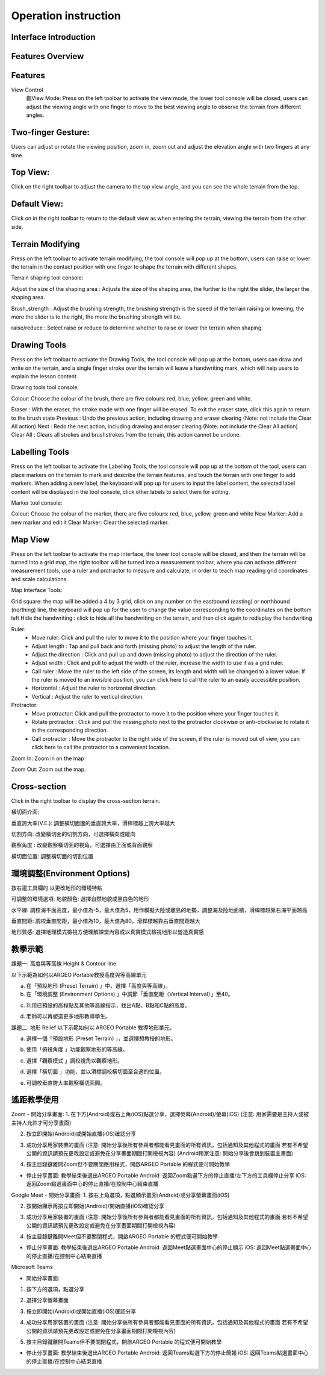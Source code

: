 Operation instruction
=================================== 

.. |viewmode| image:: control_images/viewmode.png
   :width: 30

.. |topview| image:: control_images/topview.png
   :width: 30

.. |sideview| image:: control_images/sideview.png
   :width: 30

.. |terrain_edit_mode| image:: control_images/terrain_edit_mode.png
   :width: 30

.. |brush_size| image:: control_images/brush_size.png
   :width: 30 

.. |brush_strength| image:: control_images/brush_strength.png
   :width: 30

.. |extrude_up| image:: control_images/extrude_up.png 
   :width: 30

.. |reduce| image:: control_images/reduce.png
   :width: 30

.. |pen| image:: control_images/pen.png
   :width: 30

.. |eraser| image:: control_images/eraser.png
   :width: 30

.. |undo_white| image:: control_images/undo_white.png
   :width: 30

.. |redo_white| image:: control_images/redo_white.png
   :width: 30

.. |clear| image:: control_images/clear.png
   :width: 30

.. |label| image:: control_images/label.png
   :width: 30

.. |mapview| image:: control_images/mapview.png
   :width: 30 

.. |drawing_hide| image:: control_images/drawing_hide.png
   :width: 30

.. |ruler_rotate| image:: control_images/ruler_rotate.png
   :width: 30

.. |get_ruler| image:: control_images/get_ruler.png
   :width: 30 

.. |horizontal_ruler| image:: control_images/horizontal_ruler.png
   :width: 30

.. |vertical_ruler| image:: control_images/vertical_ruler.png
   :width: 30

.. |angle_ruler| image:: control_images/angle_ruler.png
   :width: 30

.. |cross_section| image:: control_images/cross_section.png
   :width: 30

.. |flip| image:: control_images/flip.png
   :width: 30

.. |environmentoptions| image:: control_images/environmentoptions.png
   :width: 30

.. |presetterrain| image:: control_images/presetterrain.png
   :width: 30




Interface Introduction
-----------------------

.. image:: control_images/UI.png
  :width: 400
  :alt: Alternative text




Features Overview
-----------------------

.. image:: control_images/overall_function.png 
  :width: 400
  :alt: Alternative text




Features
-----------------------
View Control
    觀View Mode:
    Press |viewmode| on the left toolbar to activate the view mode, the lower tool console will be closed, users can adjust the viewing angle with one finger to move to the best viewing angle to observe the terrain from different angles.

.. image:: control_images/view_control_mode.png
  :width: 400
  :alt: Alternative text





Two-finger Gesture:
-----------------------
Users can adjust or rotate the viewing position, zoom in, zoom out and adjust the elevation angle with two fingers at any time.

.. image:: control_images/finger_control1.png
  :width: 400
  :alt: Alternative text

.. image:: control_images/finger_control2.png
  :width: 400
  :alt: Alternative text

.. image:: control_images/finger_control3.png
  :width: 400
  :alt: Alternative text

.. image:: control_images/finger_control4.png
  :width: 400
  :alt: Alternative text

.. image:: control_images/finger_control5.png
  :width: 400
  :alt: Alternative text

.. image:: control_images/finger_control6.png
  :width: 400
  :alt: Alternative text




Top View:
-----------------------
Click |topview| on the right toolbar to adjust the camera to the top view angle, and you can see the whole terrain from the top.

.. image:: control_images/overlook.png
  :width: 400
  :alt: Alternative text




Default View:
-----------------------
Click on |sideview| in the right toolbar to return to the default view as when entering the terrain, viewing the terrain from the other side.

.. image:: control_images/default_angle.jpg
  :width: 400
  :alt: Alternative text




Terrain Modifying
-----------------------
Press |terrain_edit_mode| on the left toolbar to activate terrain modifying, the tool console will pop up at the bottom, users can raise or lower the terrain in the contact position with one finger to shape the terrain with different shapes.

.. image:: control_images/terrain_modifying.png
  :width: 400
  :alt: Alternative text


Terrain shaping tool console:

Adjust the size of the shaping area |brush_size| : Adjusts the size of the shaping area, the further to the right the slider, the larger the shaping area.


.. image:: control_images/modifying_size1.png
  :width: 400
  :alt: Alternative text

.. image:: control_images/modifying_size2.png
  :width: 400
  :alt: Alternative text


Brush_strength |brush_strength| : Adjust the brushing strength, the brushing strength is the speed of the terrain raising or lowering, the more the slider is to the right, the more the brushing strength will be.

.. image:: control_images/modifying_strength1.png
  :width: 400
  :alt: Alternative text

.. image:: control_images/modifying_strength2.png
  :width: 400
  :alt: Alternative text


raise/reduce |extrude_up| |reduce| : Select raise or reduce to determine whether to raise or lower the terrain when shaping.

.. image:: control_images/modifying_height1.png
  :width: 400
  :alt: Alternative text

.. image:: control_images/modifying_height2.png
  :width: 400
  :alt: Alternative text




Drawing Tools
-----------------------
Press |pen| on the left toolbar to activate the Drawing Tools, the tool console will pop up at the bottom, users can draw and write on the terrain, and a single finger stroke over the terrain will leave a handwriting mark, which will help users to explain the lesson content.

.. image:: control_images/drawing_tools.png
  :width: 400
  :alt: Alternative text


Drawing tools tool console:

Colour: Choose the colour of the brush, there are five colours: red, blue, yellow, green and white.

Eraser |eraser| : With the eraser, the stroke made with one finger will be erased. To exit the eraser state, click this again to return to the brush state
Previous |undo_white| : Undo the previous action, including drawing and eraser clearing (Note: not include the Clear All action)
Next |redo_white| : Redo the next action, including drawing and eraser clearing (Note: not include the Clear All action)
Clear All |clear| : Clears all strokes and brushstrokes from the terrain, this action cannot be undone.




Labelling Tools
-----------------------
Press |label| on the left toolbar to activate the Labelling Tools, the tool console will pop up at the bottom of the tool, users can place markers on the terrain to mark and describe the terrain features, and touch the terrain with one finger to add markers. When adding a new label, the keyboard will pop up for users to input the label content, the selected label content will be displayed in the tool console, click other labels to select them for editing.

.. image:: control_images/labelling_tools1.png
  :width: 400
  :alt: Alternative text

.. image:: control_images/labelling_tools2.png
  :width: 400
  :alt: Alternative text



Marker tool console:

Colour: Choose the colour of the marker, there are five colours: red, blue, yellow, green and white
New Marker: Add a new marker and edit it
Clear Marker: Clear the selected marker.






Map View
-----------------------
Press |mapview| on the left toolbar to activate the map interface, the lower tool console will be closed, and then the terrain will be turned into a grid map, the right toolbar will be turned into a measurement toolbar, where you can activate different measurement tools, use a ruler and protractor to measure and calculate, in order to teach map reading grid coordinates and scale calculations.

.. image:: control_images/mapviewlayout.png
  :width: 400
  :alt: Alternative text



Map Interface Tools:

Grid square: the map will be added a 4 by 3 grid, click on any number on the eastbound (easting) or northbound (northing) line, the keyboard will pop up for the user to change the value corresponding to the coordinates on the bottom left
Hide the handwriting |drawing_hide| : click to hide all the handwriting on the terrain, and then click again to redisplay the handwriting

Ruler:
  - Move ruler: Click and pull the ruler to move it to the position where your finger touches it.
  - Adjust length |ruler_rotate| : Tap and pull back and forth (missing photo) to adjust the length of the ruler.
  - Adjust the direction |ruler_rotate| : Click and pull up and down (missing photo) to adjust the direction of the ruler.
  - Adjust width : Click and pull to adjust the width of the ruler, increase the width to use it as a grid ruler.
  - Call ruler |get_ruler| : Move the ruler to the left side of the screen, its length and width will be changed to a lower value. If the ruler is moved to an invisible position, you can click here to call the ruler to an easily accessible position.
  - Horizontal |horizontal_ruler| : Adjust the ruler to horizontal direction.
  - Vertical |vertical_ruler|: Adjust the ruler to vertical direction.

Protractor:
  - Move protractor: Click and pull the protractor to move it to the position where your finger touches it.
  - Rotate protractor |ruler_rotate| : Click and pull the missing photo next to the protractor clockwise or anti-clockwise to rotate it in the corresponding direction.
  - Call protractor |angle_ruler|: Move the protractor to the right side of the screen, if the ruler is moved out of view, you can click here to call the protractor to a convenient location.

Zoom In: Zoom in on the map

Zoom Out: Zoom out the map.






Cross-section
-----------------------
Click |cross_section| in the right toolbar to display the cross-section terrain.

.. image:: control_images/cross_section_layout.png
  :width: 400
  :alt: Alternative text



橫切面介面:

垂直誇大率(V.E.): 調整橫切面圖的垂直誇大率，滑桿標越上誇大率越大

.. image:: control_images/cross_section_ve.png
  :width: 400
  :alt: Alternative text


切割方向: 改變橫切面的切割方向，可選擇橫向或縱向

.. image:: control_images/cross_section_direction.png
  :width: 400
  :alt: Alternative text


觀察角度 |flip| : 改變觀察橫切面的視角，可選擇由正面或背面觀察

.. image:: control_images/cross_section_view.png
  :width: 400
  :alt: Alternative text


橫切面位置: 調整橫切面的切割位置

.. image:: control_images/cross_section_position.png
  :width: 400
  :alt: Alternative text




環境調整(Environment Options)
-----------------------
按右邊工具欄的 |environmentoptions| 以更改地形的環境特點

.. image:: control_images/environment_adjust.png
  :width: 400
  :alt: Alternative text


可調整的環境選項:
地貌顏色: 選擇自然地貌或黑白色的地形

.. image:: control_images/environment_adjust_color.png
  :width: 400
  :alt: Alternative text



水平線: 調校海平面高度，最小值為-5，最大值為5，用作模擬大陸或離島的地勢，調整海及陸地面積，滑桿標越靠右海平面越高

.. image:: control_images/horizontal_line1.png
  :width: 400
  :alt: Alternative text

.. image:: control_images/horizontal_line2.png
  :width: 400
  :alt: Alternative text


垂直間距: 調校垂直間距，最小值為10，最大值為80，滑桿標越靠右垂直間距越大

.. image:: control_images/Vertical_Interval1.png
  :width: 400
  :alt: Alternative text

.. image:: control_images/Vertical_Interval2.png
  :width: 400
  :alt: Alternative text


地形質感: 選擇地理模式檢視方便理解課堂內容或以真實模式檢視地形以營造真實感

.. image:: control_images/texture1.png
  :width: 400
  :alt: Alternative text 

.. image:: control_images/texture2.png
  :width: 400
  :alt: Alternative text 

.. image:: control_images/texture3.png
  :width: 400
  :alt: Alternative text 




教學示範
-----------------------
課題一: 高度與等高線 Height & Contour line

以下示範為如何以ARGEO Portable教授高度與等高線單元

a. 在「預設地形 (Preset Terrain) |presetterrain| 」中，選擇「高度與等高線」。
b. 在「環境調整 (Environment Options) |environmentoptions| 」中調節「垂直間距（Vertical Interval）」至40。

.. image:: control_images/heightcontourline1.jpg
  :width: 400
  :alt: Alternative text

c. 利用已預設的高程點及其他等高線指示，找出A點、B點和C點的高度。

.. image:: control_images/heightcontourline2.jpg
  :width: 400
  :alt: Alternative text

d. 老師可以再塑造更多地形教導學生。


課題二: 地形 Relief
以下示範如何以 ARGEO Portable 教導地形單元。

a. 選擇一個「預設地形 (Preset Terrain) |presetterrain| 」，並選擇想教授的地形。

.. image:: control_images/relief1.png
  :width: 400
  :alt: Alternative text

b. 使用「俯視角度 |topview|」功能觀察地形的等高線。

.. image:: control_images/relief2.jpg
  :width: 400
  :alt: Alternative text

c. 選擇「觀察模式 |viewmode|」調校視角以觀察地形。

.. image:: control_images/relief3.jpg
  :width: 400
  :alt: Alternative text

d. 選擇「橫切面 |cross_section|」功能，並以滑標調校橫切面至合適的位置。

.. image:: control_images/relief4.jpg
  :width: 400
  :alt: Alternative text

e. 可調校垂直誇大率觀察橫切面圖。

.. image:: control_images/relief5.jpg
  :width: 400
  :alt: Alternative text




遙距教學使用
-----------------------
Zoom
- 開始分享畫面:
1. 在下方(Android)或右上角(iOS)點選分享，選擇熒幕(Android)/螢幕(iOS) (注意: 用家需要是主持人或被主持人允許才可分享畫面)

.. image:: control_images/zoom1.png
  :width: 400
  :alt: Alternative text

2. 按立即開始(Android)或開始直播(iOS)確認分享

.. image:: control_images/zoom2.png
  :width: 400
  :alt: Alternative text

3. 成功分享用家裝置的畫面 (注意: 開始分享後所有參與者都能看見畫面的所有資訊，包括通知及其他程式的畫面 若有不希望公開的資訊請預先更改設定或避免在分享畫面期間打開檢視內容) (Android用家注意: 開始分享後會跳到裝置主畫面)

.. image:: control_images/zoom3.png
  :width: 400
  :alt: Alternative text

4. 按主目錄鍵離開Zoom但不要關閉應用程式，開啟ARGEO Portable 的程式便可開始教學

- 停止分享畫面:
  教學結束後退出ARGEO Portable
  Android: 返回Zoom點選下方的停止直播/左下方的工具欄停止分享
  iOS: 返回Zoom點選畫面中心的停止直播/在控制中心結束直播

.. image:: control_images/zoom4.png
  :width: 400
  :alt: Alternative text


Google Meet
- 開始分享畫面:
1. 按右上角選項，點選顯示畫面(Android)或分享螢幕畫面(iOS)

.. image:: control_images/googlemeet1.png
  :width: 400
  :alt: Alternative text

2. 按開始顯示再按立即開始(Android)/開始直播(iOS)確認分享

.. image:: control_images/googlemeet2.png
  :width: 400
  :alt: Alternative text

3. 成功分享用家裝置的畫面 (注意: 開始分享後所有參與者都能看見畫面的所有資訊，包括通知及其他程式的畫面 若有不希望公開的資訊請預先更改設定或避免在分享畫面期間打開檢視內容)

.. image:: control_images/googlemeet3.png
  :width: 400
  :alt: Alternative text

4. 按主目錄鍵離開Meet但不要關閉程式，開啟ARGEO Portable 的程式便可開始教學

- 停止分享畫面:
  教學結束後退出ARGEO Portable
  Android: 返回Meet點選畫面中心的停止顯示
  iOS: 返回Meet點選畫面中心的停止直播/在控制中心結束直播

.. image:: control_images/googlemeet4.png
  :width: 400
  :alt: Alternative text


Microsoft Teams

- 開始分享畫面:
1. 按下方的選項，點選分享

.. image:: control_images/microsoftteams1.png
  :width: 400
  :alt: Alternative text

2. 選擇分享螢幕畫面

.. image:: control_images/microsoftteams2.png
  :width: 400
  :alt: Alternative text

3. 按立即開始(Android)或開始直播(iOS)確認分享

.. image:: control_images/microsoftteams3.png
  :width: 400
  :alt: Alternative text

4. 成功分享用家裝置的畫面 (注意: 開始分享後所有參與者都能看見畫面的所有資訊，包括通知及其他程式的畫面 若有不希望公開的資訊請預先更改設定或避免在分享畫面期間打開檢視內容)

.. image:: control_images/microsoftteams4.png
  :width: 400
  :alt: Alternative text

5. 按主目錄鍵離開Teams但不要關閉程式，開啟ARGEO Portable 的程式便可開始教學

- 停止分享畫面:
  教學結束後退出ARGEO Portable
  Android: 返回Teams點選下方的停止簡報
  iOS: 返回Teams點選畫面中心的停止直播/在控制中心結束直播

.. image:: control_images/microsoftteams5.png
  :width: 400
  :alt: Alternative text


